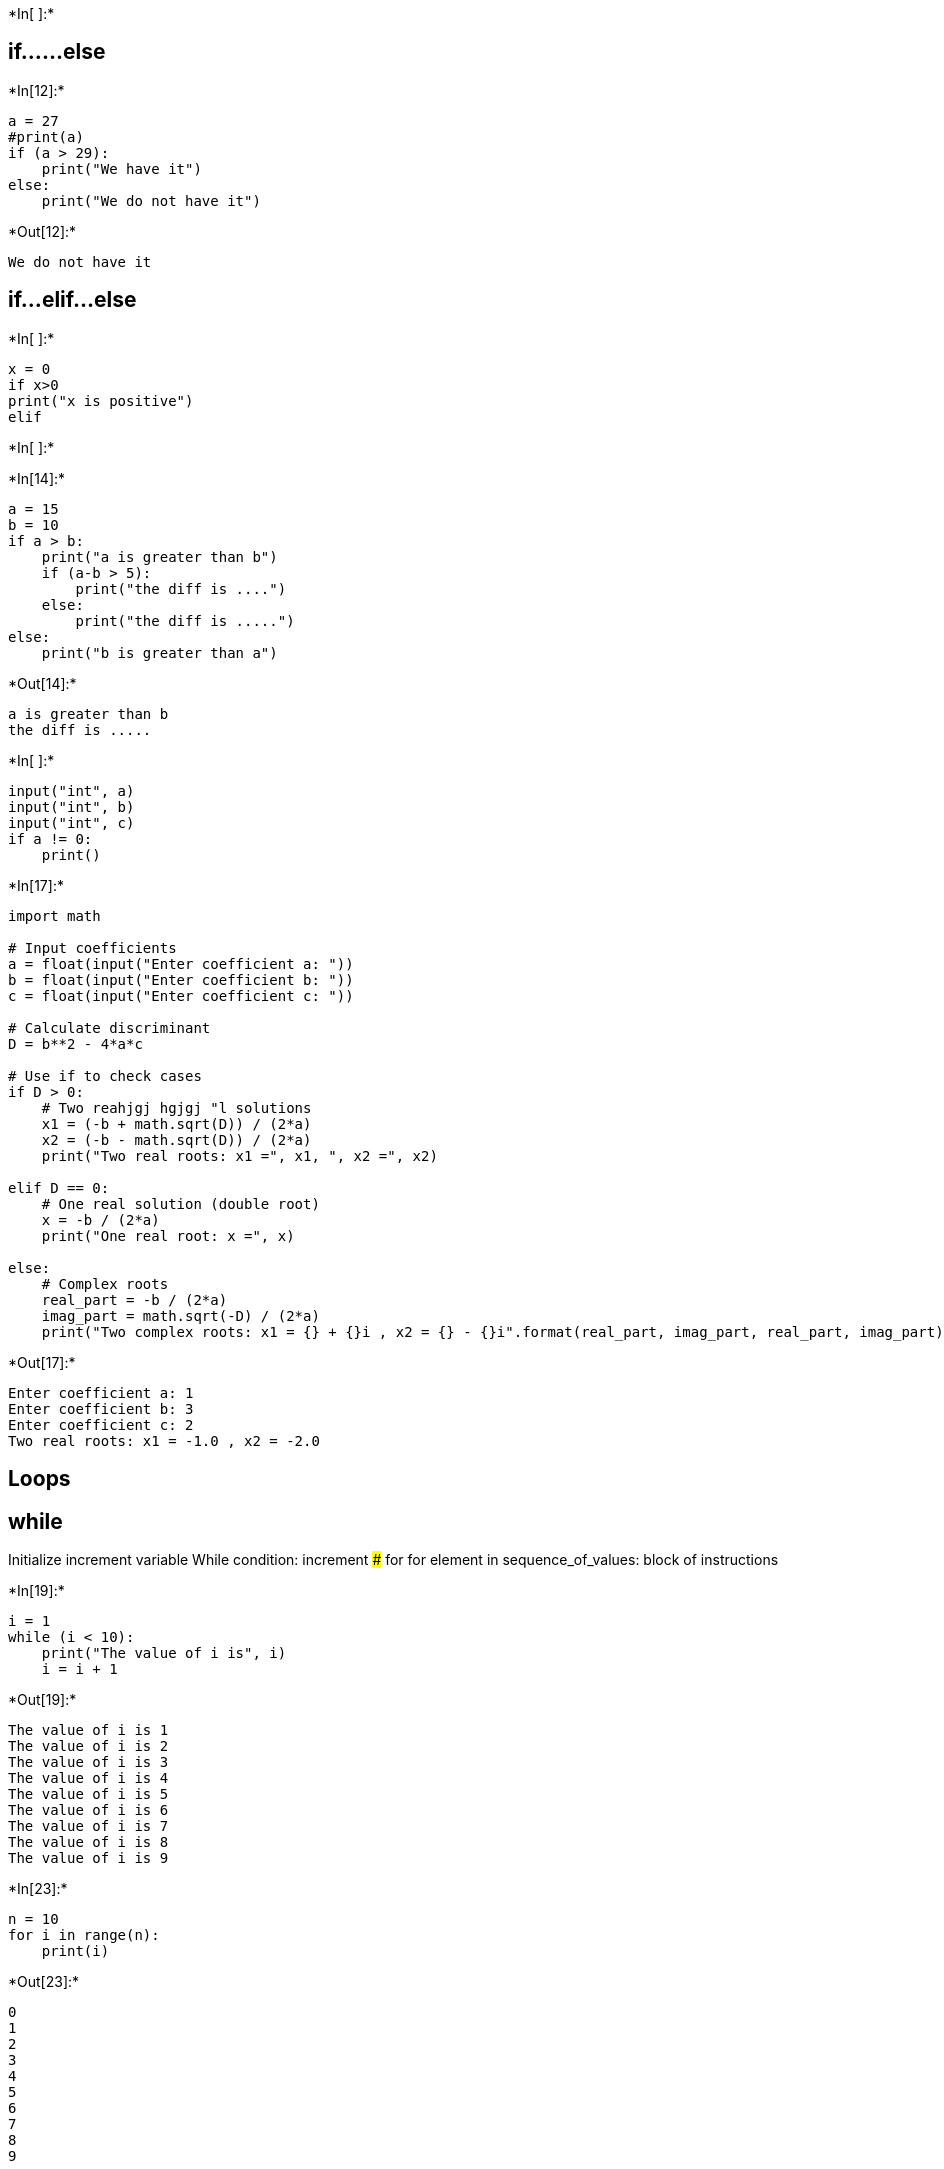 +*In[ ]:*+
[source, ipython3]
----

----

== if……else


+*In[12]:*+
[source, ipython3]
----
a = 27
#print(a)
if (a > 29):
    print("We have it")
else:
    print("We do not have it")
----


+*Out[12]:*+
----
We do not have it
----

== if…elif…else


+*In[ ]:*+
[source, ipython3]
----
x = 0
if x>0
print("x is positive")
elif
----


+*In[ ]:*+
[source, ipython3]
----

----


+*In[14]:*+
[source, ipython3]
----
a = 15
b = 10
if a > b:
    print("a is greater than b")
    if (a-b > 5):
        print("the diff is ....")
    else:
        print("the diff is .....")
else:
    print("b is greater than a")
----


+*Out[14]:*+
----
a is greater than b
the diff is .....
----


+*In[ ]:*+
[source, ipython3]
----
input("int", a)
input("int", b)
input("int", c)
if a != 0:
    print()
----


+*In[17]:*+
[source, ipython3]
----
import math

# Input coefficients
a = float(input("Enter coefficient a: "))
b = float(input("Enter coefficient b: "))
c = float(input("Enter coefficient c: "))

# Calculate discriminant
D = b**2 - 4*a*c

# Use if to check cases
if D > 0:
    # Two reahjgj hgjgj "l solutions
    x1 = (-b + math.sqrt(D)) / (2*a)
    x2 = (-b - math.sqrt(D)) / (2*a)
    print("Two real roots: x1 =", x1, ", x2 =", x2)

elif D == 0:
    # One real solution (double root)
    x = -b / (2*a)
    print("One real root: x =", x)

else:
    # Complex roots
    real_part = -b / (2*a)
    imag_part = math.sqrt(-D) / (2*a)
    print("Two complex roots: x1 = {} + {}i , x2 = {} - {}i".format(real_part, imag_part, real_part, imag_part))
----


+*Out[17]:*+
----
Enter coefficient a: 1
Enter coefficient b: 3
Enter coefficient c: 2
Two real roots: x1 = -1.0 , x2 = -2.0
----

== Loops

== while

Initialize increment variable While condition: increment ### for for
element in sequence_of_values: block of instructions


+*In[19]:*+
[source, ipython3]
----
i = 1
while (i < 10):
    print("The value of i is", i)
    i = i + 1
    
----


+*Out[19]:*+
----
The value of i is 1
The value of i is 2
The value of i is 3
The value of i is 4
The value of i is 5
The value of i is 6
The value of i is 7
The value of i is 8
The value of i is 9
----


+*In[23]:*+
[source, ipython3]
----
n = 10
for i in range(n):
    print(i)


----


+*Out[23]:*+
----
0
1
2
3
4
5
6
7
8
9
----


+*In[31]:*+
[source, ipython3]
----
for char in  "hjjghjgh hjgj hgjgj "
print(char)
----


+*Out[31]:*+
----

      File "/tmp/ipykernel_3816/3384413982.py", line 1
        for char in  "hjjghjgh hjgj hgjgj "
                                           ^
    SyntaxError: invalid syntax


----


+*In[32]:*+
[source, ipython3]
----
list_fr = [3, 5, 'helo', 98]
for i in list_fr:
    if i == 5:
        print("We found it")
    else:
        print("Try again")
----


+*Out[32]:*+
----
Try again
We found it
Try again
Try again
----


+*In[33]:*+
[source, ipython3]
----
sentence = "Hello, world."
for letter in sentence:
    if letter in "AEIOUaeiou":
        print("The letter", letter, "is a vowel")
    elif letter == " ":
         print("This is likely a space")
    else:
         print("The letter", letter, "is a consonant")
----


+*Out[33]:*+
----
The letter H is a consonant
The letter e is a vowel
The letter l is a consonant
The letter l is a consonant
The letter o is a vowel
The letter , is a consonant
This is likely a space
The letter w is a consonant
The letter o is a vowel
The letter r is a consonant
The letter l is a consonant
The letter d is a consonant
The letter . is a consonant
----


+*In[ ]:*+
[source, ipython3]
----

----


+*In[ ]:*+
[source, ipython3]
----

----


+*In[ ]:*+
[source, ipython3]
----

----


+*In[ ]:*+
[source, ipython3]
----

----


+*In[ ]:*+
[source, ipython3]
----

----


+*In[ ]:*+
[source, ipython3]
----

----


+*In[ ]:*+
[source, ipython3]
----

----


+*In[ ]:*+
[source, ipython3]
----

----


+*In[ ]:*+
[source, ipython3]
----

----

